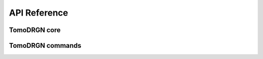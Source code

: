 API Reference
=============


TomoDRGN core
-------------
.. autosummary::
   :toctree: _autosummary
   :template: custom-module-template.rst
   :caption: TomoDRGN core

   tomodrgn.analysis
   tomodrgn.beta_schedule
   tomodrgn.config
   tomodrgn.convergence
   tomodrgn.ctf
   tomodrgn.dataset
   tomodrgn.dose
   tomodrgn.fft
   tomodrgn.lattice
   tomodrgn.lie_tools
   tomodrgn.losses
   tomodrgn.models
   tomodrgn.mrc
   tomodrgn.pose
   tomodrgn.set_transformer
   tomodrgn.so3_grid
   tomodrgn.starfile
   tomodrgn.utils


TomoDRGN commands
-----------------
.. autosummary::
   :toctree: _autosummary
   :template: custom-module-template.rst
   :caption: TomoDRGN commands

   tomodrgn.commands.analyze
   tomodrgn.commands.analyze_volumes
   tomodrgn.commands.backproject_voxel
   tomodrgn.commands.cleanup
   tomodrgn.commands.convergence_nn
   tomodrgn.commands.convergence_vae
   tomodrgn.commands.downsample
   tomodrgn.commands.eval_images
   tomodrgn.commands.eval_vol
   tomodrgn.commands.filter_star
   tomodrgn.commands.graph_traversal
   tomodrgn.commands.pc_traversal
   tomodrgn.commands.subtomo2chimerax
   tomodrgn.commands.train_nn
   tomodrgn.commands.train_vae
   tomodrgn.commands.view_config